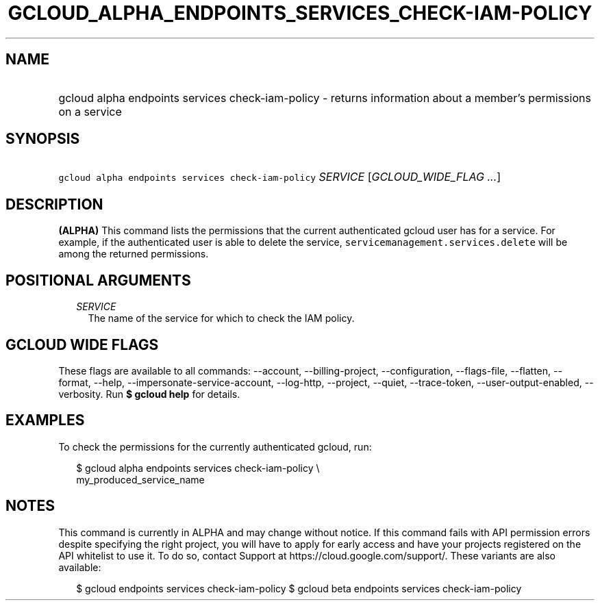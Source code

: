 
.TH "GCLOUD_ALPHA_ENDPOINTS_SERVICES_CHECK\-IAM\-POLICY" 1



.SH "NAME"
.HP
gcloud alpha endpoints services check\-iam\-policy \- returns information about a member's permissions on a service



.SH "SYNOPSIS"
.HP
\f5gcloud alpha endpoints services check\-iam\-policy\fR \fISERVICE\fR [\fIGCLOUD_WIDE_FLAG\ ...\fR]



.SH "DESCRIPTION"

\fB(ALPHA)\fR This command lists the permissions that the current authenticated
gcloud user has for a service. For example, if the authenticated user is able to
delete the service, \f5servicemanagement.services.delete\fR will be among the
returned permissions.



.SH "POSITIONAL ARGUMENTS"

.RS 2m
.TP 2m
\fISERVICE\fR
The name of the service for which to check the IAM policy.


.RE
.sp

.SH "GCLOUD WIDE FLAGS"

These flags are available to all commands: \-\-account, \-\-billing\-project,
\-\-configuration, \-\-flags\-file, \-\-flatten, \-\-format, \-\-help,
\-\-impersonate\-service\-account, \-\-log\-http, \-\-project, \-\-quiet,
\-\-trace\-token, \-\-user\-output\-enabled, \-\-verbosity. Run \fB$ gcloud
help\fR for details.



.SH "EXAMPLES"

To check the permissions for the currently authenticated gcloud, run:

.RS 2m
$ gcloud alpha endpoints services check\-iam\-policy \e
    my_produced_service_name
.RE



.SH "NOTES"

This command is currently in ALPHA and may change without notice. If this
command fails with API permission errors despite specifying the right project,
you will have to apply for early access and have your projects registered on the
API whitelist to use it. To do so, contact Support at
https://cloud.google.com/support/. These variants are also available:

.RS 2m
$ gcloud endpoints services check\-iam\-policy
$ gcloud beta endpoints services check\-iam\-policy
.RE

